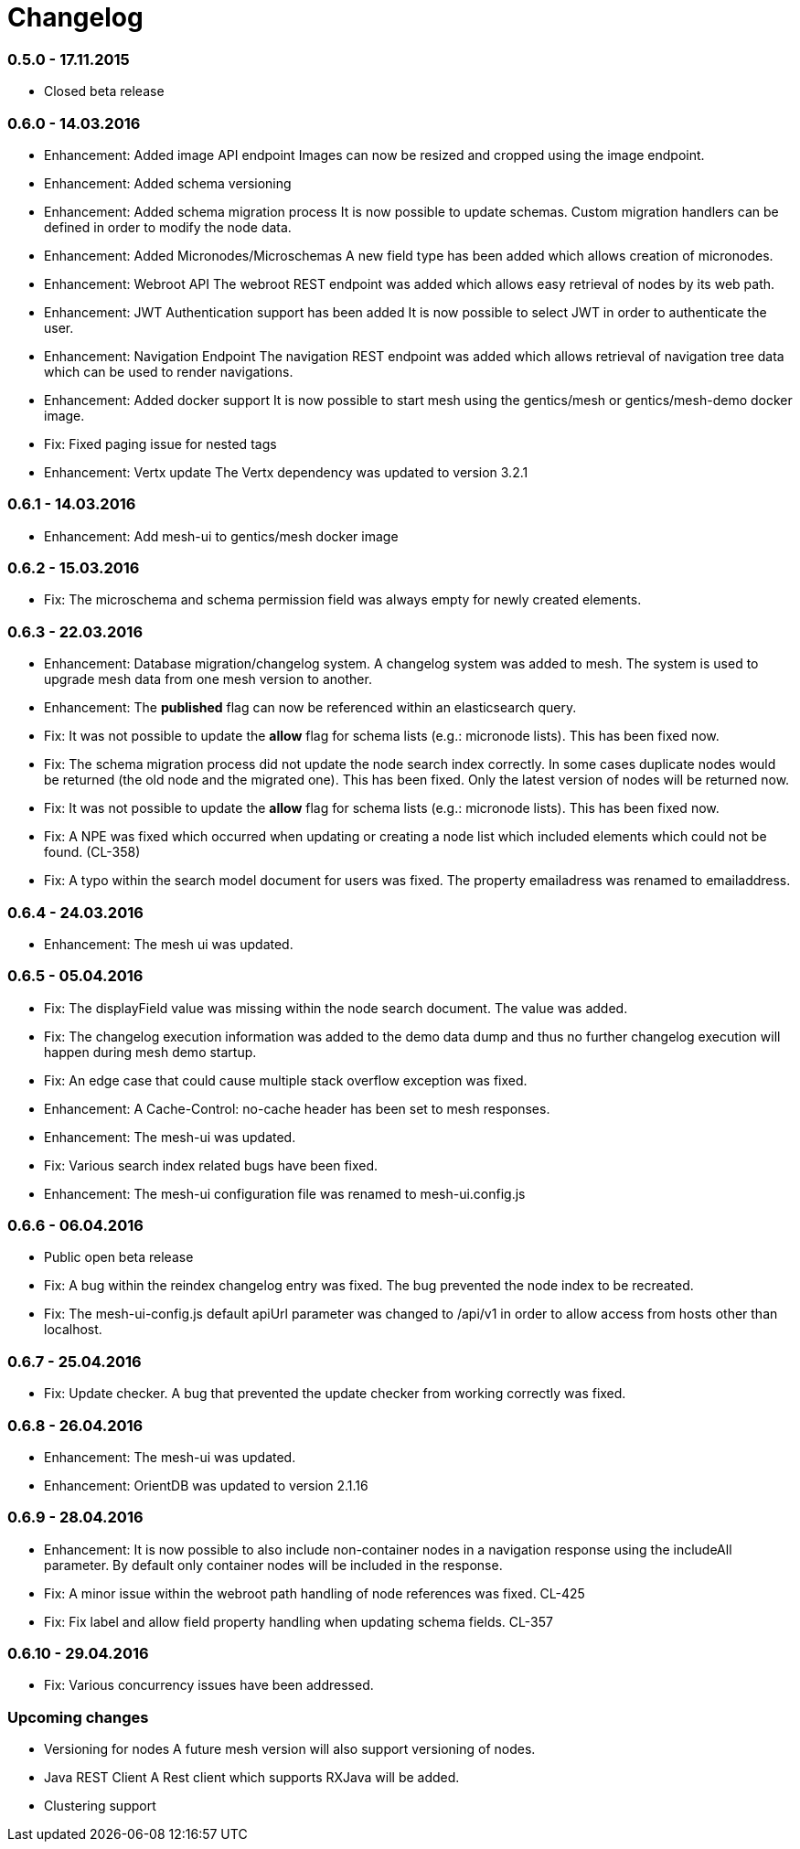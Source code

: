 = Changelog

=== 0.5.0 - 17.11.2015

* Closed beta release

=== 0.6.0 - 14.03.2016

* Enhancement: Added image API endpoint
  Images can now be resized and cropped using the image endpoint.

* Enhancement: Added schema versioning

* Enhancement: Added schema migration process
  It is now possible to update schemas. Custom migration 
  handlers can be defined in order to modify the node data.

* Enhancement: Added Micronodes/Microschemas
  A new field type has been added which allows creation of micronodes.

* Enhancement: Webroot API
  The webroot REST endpoint was added which allows easy retrieval of nodes by its web path.

* Enhancement: JWT Authentication support has been added
  It is now possible to select JWT in order to authenticate the user.
  
* Enhancement: Navigation Endpoint
  The navigation REST endpoint was added which allows retrieval of navigation tree data which can be used to render navigations.

* Enhancement: Added docker support
  It is now possible to start mesh using the gentics/mesh or gentics/mesh-demo docker image.

* Fix: Fixed paging issue for nested tags

* Enhancement: Vertx update
  The Vertx dependency was updated to version 3.2.1


=== 0.6.1 - 14.03.2016

* Enhancement: Add mesh-ui to gentics/mesh docker image

=== 0.6.2 - 15.03.2016

* Fix: The microschema and schema permission field was always empty for newly created elements.

=== 0.6.3 - 22.03.2016

* Enhancement: Database migration/changelog system.
       A changelog system was added to mesh. The system is used to upgrade mesh data from one mesh version to another.
* Enhancement: The *published* flag can now be referenced within an elasticsearch query.
* Fix: It was not possible to update the *allow* flag for schema lists (e.g.: micronode lists). This has been fixed now.
* Fix: The schema migration process did not update the node search index correctly. 
       In some cases duplicate nodes would be returned (the old node and the migrated one).
       This has been fixed. Only the latest version of nodes will be returned now.
* Fix: It was not possible to update the *allow* flag for schema lists (e.g.: micronode lists). This has been fixed now.
* Fix: A NPE was fixed which occurred when updating or creating a node list which included elements which could not be found. (CL-358)
* Fix: A typo within the search model document for users was fixed.
       The property emailadress was renamed to emailaddress. 

=== 0.6.4 - 24.03.2016

* Enhancement: The mesh ui was updated.

=== 0.6.5 - 05.04.2016

* Fix: The displayField value was missing within the node search document. The value was added.
* Fix: The changelog execution information was added to the demo data dump and thus no further changelog execution will happen during mesh demo startup.
* Fix: An edge case that could cause multiple stack overflow exception was fixed.
* Enhancement: A Cache-Control: no-cache header has been set to mesh responses.
* Enhancement: The mesh-ui was updated.
* Fix: Various search index related bugs have been fixed.
* Enhancement: The mesh-ui configuration file was renamed to mesh-ui.config.js 

=== 0.6.6 - 06.04.2016

* Public open beta release
* Fix: A bug within the reindex changelog entry was fixed. The bug prevented the node index to be recreated.
* Fix: The mesh-ui-config.js default apiUrl parameter was changed to /api/v1 in order to allow access from hosts other than localhost.

=== 0.6.7 - 25.04.2016

* Fix: Update checker. A bug that prevented the update checker from working correctly was fixed.

=== 0.6.8 - 26.04.2016

* Enhancement: The mesh-ui was updated.
* Enhancement: OrientDB was updated to version 2.1.16

=== 0.6.9 - 28.04.2016

* Enhancement: It is now possible to also include non-container nodes in a navigation response using the includeAll parameter. By default only container nodes will be included in the response.
* Fix: A minor issue within the webroot path handling of node references was fixed. CL-425
* Fix: Fix label and allow field property handling when updating schema fields. CL-357

=== 0.6.10 - 29.04.2016

* Fix: Various concurrency issues have been addressed.

=== Upcoming changes

* Versioning for nodes
  A future mesh version will also support versioning of nodes.

* Java REST Client
  A Rest client which supports RXJava will be added.

* Clustering support
